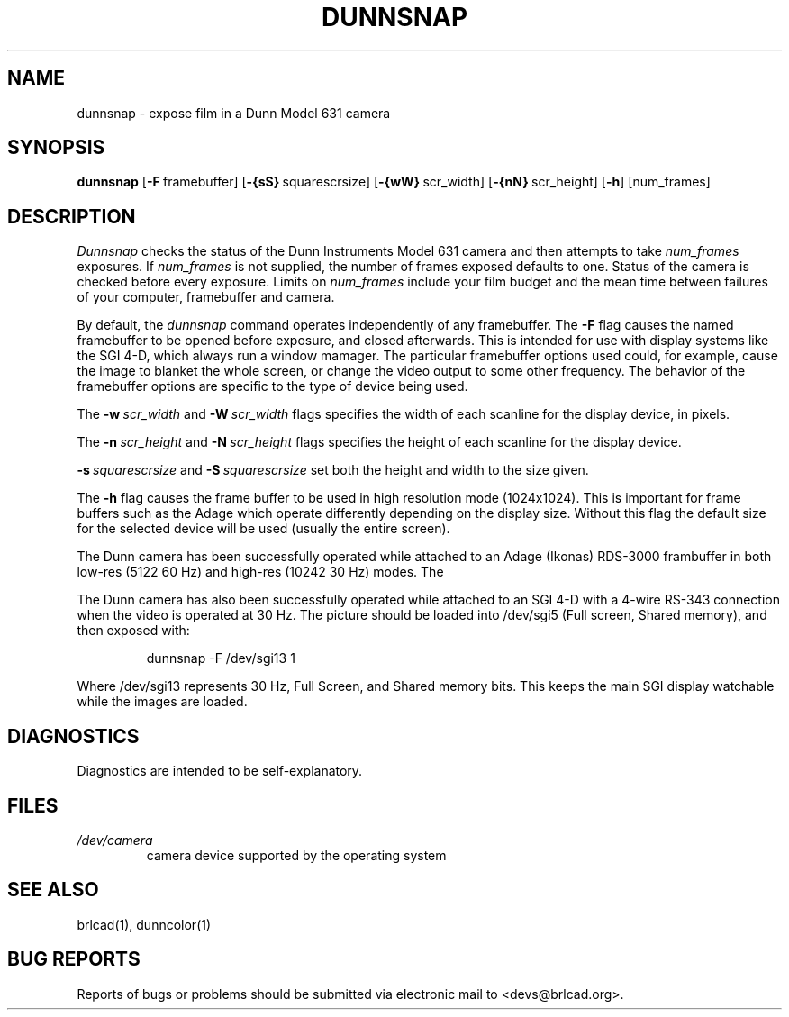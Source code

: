 .TH DUNNSNAP 1 BRL-CAD
.\"                     D U N N S N A P . 1
.\" BRL-CAD
.\"
.\" Copyright (c) 2005-2012 United States Government as represented by
.\" the U.S. Army Research Laboratory.
.\"
.\" Redistribution and use in source (Docbook format) and 'compiled'
.\" forms (PDF, PostScript, HTML, RTF, etc), with or without
.\" modification, are permitted provided that the following conditions
.\" are met:
.\"
.\" 1. Redistributions of source code (Docbook format) must retain the
.\" above copyright notice, this list of conditions and the following
.\" disclaimer.
.\"
.\" 2. Redistributions in compiled form (transformed to other DTDs,
.\" converted to PDF, PostScript, HTML, RTF, and other formats) must
.\" reproduce the above copyright notice, this list of conditions and
.\" the following disclaimer in the documentation and/or other
.\" materials provided with the distribution.
.\"
.\" 3. The name of the author may not be used to endorse or promote
.\" products derived from this documentation without specific prior
.\" written permission.
.\"
.\" THIS DOCUMENTATION IS PROVIDED BY THE AUTHOR AS IS'' AND ANY
.\" EXPRESS OR IMPLIED WARRANTIES, INCLUDING, BUT NOT LIMITED TO, THE
.\" IMPLIED WARRANTIES OF MERCHANTABILITY AND FITNESS FOR A PARTICULAR
.\" PURPOSE ARE DISCLAIMED. IN NO EVENT SHALL THE AUTHOR BE LIABLE FOR
.\" ANY DIRECT, INDIRECT, INCIDENTAL, SPECIAL, EXEMPLARY, OR
.\" CONSEQUENTIAL DAMAGES (INCLUDING, BUT NOT LIMITED TO, PROCUREMENT
.\" OF SUBSTITUTE GOODS OR SERVICES; LOSS OF USE, DATA, OR PROFITS; OR
.\" BUSINESS INTERRUPTION) HOWEVER CAUSED AND ON ANY THEORY OF
.\" LIABILITY, WHETHER IN CONTRACT, STRICT LIABILITY, OR TORT
.\" (INCLUDING NEGLIGENCE OR OTHERWISE) ARISING IN ANY WAY OUT OF THE
.\" USE OF THIS DOCUMENTATION, EVEN IF ADVISED OF THE POSSIBILITY OF
.\" SUCH DAMAGE.
.\"
.\".\".\"
.\"
.\" File name macro to make listing files easier
.\"
.de FN
\fI\|\\$1\|\fP
..
.\"
.\" Begin actual content
.\"
.SH NAME
dunnsnap \- expose film in a Dunn Model 631 camera
.SH SYNOPSIS
.B dunnsnap
.RB [ \-F\  framebuffer]
.RB [ \-{sS}\  squarescrsize]
.RB [ \-{wW}\  scr_width]
.RB [ \-{nN}\  scr_height]
.RB [ \-h ]
[num_frames]
.SH DESCRIPTION
.I Dunnsnap
checks the status of the Dunn Instruments Model 631 camera and
then attempts to take
.I num_frames
exposures.  If
.I num_frames
is not supplied, the number of frames exposed defaults to one.
Status of the camera is checked before every exposure.
Limits on
.I num_frames
include your film budget and the mean time between
failures of your computer, framebuffer and camera.
.PP
By default, the
.I dunnsnap
command operates independently of any framebuffer.
The
.B \-F
flag causes the named framebuffer to be opened before exposure,
and closed afterwards.
This is intended for use with display systems like the SGI 4-D,
which always run a window mamager.
The particular framebuffer options used could, for example,
cause the image to blanket the whole screen, or
change the video output to some other frequency.
The behavior of the framebuffer options are specific to the
type of device being used.
.PP
The
.BI \-w\  scr_width
and
.BI \-W\  scr_width
flags specifies the width of each scanline for the display device,
in pixels.
.PP
The
.BI \-n\  scr_height
and
.BI \-N\  scr_height
flags specifies the height of each scanline for the display device.
.PP
.BI \-s\  squarescrsize
and
.BI \-S\  squarescrsize
set both the height and width to the size given.
.PP
The
.B \-h
flag causes the frame buffer to be
used in high resolution mode (1024x1024).
This is important for frame buffers such as the Adage which operate
differently depending on the display size.  Without this flag
the default size for the selected device will be used (usually
the entire screen).
.PP
The Dunn camera has been successfully operated while attached to
an Adage (Ikonas) RDS-3000 frambuffer in both low-res (512\u2\d 60 Hz)
and high-res (1024\u2\d 30 Hz) modes.
The
.PP
The Dunn camera has also been successfully operated while attached to
an SGI 4-D with a 4-wire RS-343 connection when the video is operated
at 30 Hz.
The picture should be loaded into /dev/sgi5 (Full screen, Shared memory),
and then exposed with:

.nf
.RS
dunnsnap -F /dev/sgi13 1
.RE
.fi

Where /dev/sgi13 represents 30 Hz, Full Screen, and Shared memory bits.
This keeps the main SGI display watchable while the images are loaded.
.SH DIAGNOSTICS
Diagnostics are intended to be self-explanatory.
.SH FILES
.TP
.FN /dev/camera
camera device supported by the operating system
.SH "SEE ALSO"
brlcad(1), dunncolor(1)
.SH "BUG REPORTS"
Reports of bugs or problems should be submitted via electronic
mail to <devs@brlcad.org>.
